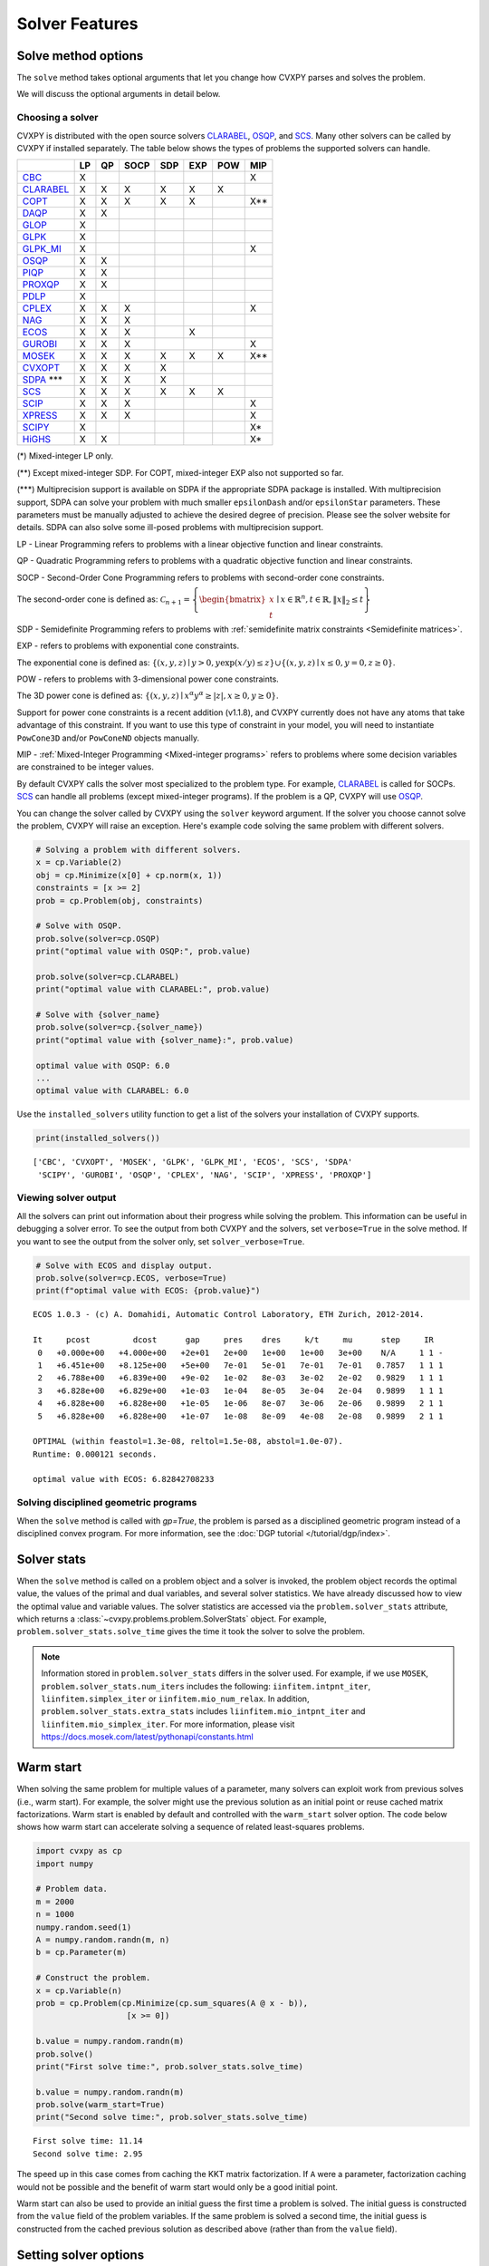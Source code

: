 .. _solvers:

Solver Features
=================

Solve method options
--------------------

The ``solve`` method takes optional arguments that let you change how CVXPY
parses and solves the problem.

.. function:: solve(solver=None, verbose=False, gp=False, qcp=False, requires_grad=False, enforce_dpp=False, ignore_dpp=False, **kwargs)

   Solves the problem using the specified method.

   Populates the :code:`status` and :code:`value` attributes on the
   problem object as a side-effect.

   :param solver: The solver to use.
   :type solver: str, optional
   :param solver_path:  The solvers to use with optional arguments.
            The function tries the solvers in the given order and
            returns the first solver's solution that succeeds.
   :type solver_path: list of (str, dict) tuples or strings, optional   
   :param verbose:  Overrides the default of hiding solver output.
   :type verbose: bool, optional
   :param gp:  If ``True``, parses the problem as a disciplined geometric program instead of a disciplined convex program.
   :type gp: bool, optional
   :param qcp:  If ``True``, parses the problem as a disciplined quasiconvex program instead of a disciplined convex program.
   :type qcp: bool, optional
   :param requires_grad: Makes it possible to compute gradients of a solution
        with respect to Parameters by calling ``problem.backward()`` after
        solving, or to compute perturbations to the variables given perturbations to
        Parameters by calling ``problem.derivative()``.

        Gradients are only supported for DCP and DGP problems, not
        quasiconvex problems. When computing gradients (i.e., when
        this argument is True), the problem must satisfy the DPP rules.
   :type requires_grad: bool, optional
   :param enforce_dpp: When True, a ``DPPError`` will be thrown when trying to solve
        a non-DPP problem (instead of just a warning). Only relevant for
        problems involving Parameters. Defaults to ``False``.
   :type enforce_dpp: bool, optional
   :param ignore_dpp: When True, DPP problems will be treated as non-DPP,
        which may speed up compilation. Defaults to ``False``.
   :type ignore_dpp: bool, optional
   :param kwargs: Additional keyword arguments specifying solver specific options.
   :return: The optimal value for the problem, or a string indicating why the problem could not be solved.

We will discuss the optional arguments in detail below.

.. _solvers:

Choosing a solver
^^^^^^^^^^^^^^^^^

CVXPY is distributed with the open source solvers `CLARABEL`_, `OSQP`_, and `SCS`_.
Many other solvers can be called by CVXPY if installed separately.
The table below shows the types of problems the supported solvers can handle.

+----------------+----+----+------+-----+-----+-----+-----+
|                | LP | QP | SOCP | SDP | EXP | POW | MIP |
+================+====+====+======+=====+=====+=====+=====+
| `CBC`_         | X  |    |      |     |     |     | X   |
+----------------+----+----+------+-----+-----+-----+-----+
| `CLARABEL`_    | X  | X  | X    |  X  |  X  |  X  |     |
+----------------+----+----+------+-----+-----+-----+-----+
| `COPT`_        | X  | X  | X    |  X  |  X  |     | X** |
+----------------+----+----+------+-----+-----+-----+-----+
| `DAQP`_        | X  | X  |      |     |     |     |     |
+----------------+----+----+------+-----+-----+-----+-----+
| `GLOP`_        | X  |    |      |     |     |     |     |
+----------------+----+----+------+-----+-----+-----+-----+
| `GLPK`_        | X  |    |      |     |     |     |     |
+----------------+----+----+------+-----+-----+-----+-----+
| `GLPK_MI`_     | X  |    |      |     |     |     | X   |
+----------------+----+----+------+-----+-----+-----+-----+
| `OSQP`_        | X  | X  |      |     |     |     |     |
+----------------+----+----+------+-----+-----+-----+-----+
| `PIQP`_        | X  | X  |      |     |     |     |     |
+----------------+----+----+------+-----+-----+-----+-----+
| `PROXQP`_      | X  | X  |      |     |     |     |     |
+----------------+----+----+------+-----+-----+-----+-----+
| `PDLP`_        | X  |    |      |     |     |     |     |
+----------------+----+----+------+-----+-----+-----+-----+
| `CPLEX`_       | X  | X  | X    |     |     |     | X   |
+----------------+----+----+------+-----+-----+-----+-----+
| `NAG`_         | X  | X  | X    |     |     |     |     |
+----------------+----+----+------+-----+-----+-----+-----+
| `ECOS`_        | X  | X  | X    |     | X   |     |     |
+----------------+----+----+------+-----+-----+-----+-----+
| `GUROBI`_      | X  | X  | X    |     |     |     | X   |
+----------------+----+----+------+-----+-----+-----+-----+
| `MOSEK`_       | X  | X  | X    | X   | X   | X   | X** |
+----------------+----+----+------+-----+-----+-----+-----+
| `CVXOPT`_      | X  | X  | X    | X   |     |     |     |
+----------------+----+----+------+-----+-----+-----+-----+
| `SDPA`_ \*\*\* | X  | X  | X    | X   |     |     |     |
+----------------+----+----+------+-----+-----+-----+-----+
| `SCS`_         | X  | X  | X    | X   | X   | X   |     |
+----------------+----+----+------+-----+-----+-----+-----+
| `SCIP`_        | X  | X  | X    |     |     |     | X   |
+----------------+----+----+------+-----+-----+-----+-----+
| `XPRESS`_      | X  | X  | X    |     |     |     | X   |
+----------------+----+----+------+-----+-----+-----+-----+
| `SCIPY`_       | X  |    |      |     |     |     | X*  |
+----------------+----+----+------+-----+-----+-----+-----+
| `HiGHS`_       | X  | X  |      |     |     |     | X*  |
+----------------+----+----+------+-----+-----+-----+-----+

(*) Mixed-integer LP only.

(**) Except mixed-integer SDP. For COPT, mixed-integer EXP also not supported so far.

(\*\*\*) Multiprecision support is available on SDPA if the appropriate SDPA package is installed. With multiprecision support, SDPA can solve your problem with much smaller ``epsilonDash`` and/or ``epsilonStar`` parameters. These parameters must be manually adjusted to achieve the desired degree of precision. Please see the solver website for details. SDPA can also solve some ill-posed problems with multiprecision support.

LP - Linear Programming refers to problems with a linear objective function and linear constraints.

QP - Quadratic Programming refers to problems with a quadratic objective function and linear constraints.

SOCP - Second-Order Cone Programming refers to problems with second-order cone constraints.

The second-order cone is defined as: :math:`\mathcal{C}_{n+1} = \left\{\begin{bmatrix} x \\ t \end{bmatrix} \mid x \in \mathbb{R}^n , t \in \mathbb{R} , \| x \|_2 \leq t\right\}`

SDP - Semidefinite Programming refers to problems with :ref:`semidefinite matrix constraints <Semidefinite matrices>`.

EXP - refers to problems with exponential cone constraints.

The exponential cone is defined as: :math:`\{(x,y,z) \mid y > 0, y\exp(x/y) \leq z \} \cup \{ (x,y,z) \mid x \leq 0, y = 0, z \geq 0\}`.

POW - refers to problems with 3-dimensional power cone constraints.

The 3D power cone is defined as: :math:`\{(x,y,z) \mid x^{\alpha}y^{\alpha} \geq |z|, x \geq 0, y \geq 0 \}`.

Support for power cone constraints is a recent addition (v1.1.8), and CVXPY currently does
not have any atoms that take advantage of this constraint. If you want to use this
type of constraint in your model, you will need to instantiate ``PowCone3D`` and/or ``PowConeND``
objects manually.

MIP - :ref:`Mixed-Integer Programming <Mixed-integer programs>` refers to problems where some decision variables are constrained to be integer values.

By default CVXPY calls the solver most specialized to the problem type. For example, `CLARABEL`_ is called for SOCPs.
`SCS`_ can handle all problems (except mixed-integer programs). If the problem is a QP, CVXPY will use `OSQP`_.

You can change the solver called by CVXPY using the ``solver`` keyword argument. If the solver you choose cannot solve the problem, CVXPY will raise an exception. Here's example code solving the same problem with different solvers.

.. code-block:: python

    # Solving a problem with different solvers.
    x = cp.Variable(2)
    obj = cp.Minimize(x[0] + cp.norm(x, 1))
    constraints = [x >= 2]
    prob = cp.Problem(obj, constraints)

    # Solve with OSQP.
    prob.solve(solver=cp.OSQP)
    print("optimal value with OSQP:", prob.value)

    prob.solve(solver=cp.CLARABEL)
    print("optimal value with CLARABEL:", prob.value)

    # Solve with {solver_name}
    prob.solve(solver=cp.{solver_name})
    print("optimal value with {solver_name}:", prob.value)

    optimal value with OSQP: 6.0
    ...
    optimal value with CLARABEL: 6.0

Use the ``installed_solvers`` utility function to get a list of the solvers your installation of CVXPY supports.

.. code:: python

    print(installed_solvers())

::

    ['CBC', 'CVXOPT', 'MOSEK', 'GLPK', 'GLPK_MI', 'ECOS', 'SCS', 'SDPA'
     'SCIPY', 'GUROBI', 'OSQP', 'CPLEX', 'NAG', 'SCIP', 'XPRESS', 'PROXQP']

Viewing solver output
^^^^^^^^^^^^^^^^^^^^^

All the solvers can print out information about their progress while solving the problem. This information can be useful in debugging a solver error. To see the output from both CVXPY and the solvers, set ``verbose=True`` in the solve method. If you want to see the output from the solver only, set ``solver_verbose=True``.

.. code:: python

    # Solve with ECOS and display output.
    prob.solve(solver=cp.ECOS, verbose=True)
    print(f"optimal value with ECOS: {prob.value}")

::

    ECOS 1.0.3 - (c) A. Domahidi, Automatic Control Laboratory, ETH Zurich, 2012-2014.

    It     pcost         dcost      gap     pres    dres     k/t     mu      step     IR
     0   +0.000e+00   +4.000e+00   +2e+01   2e+00   1e+00   1e+00   3e+00    N/A     1 1 -
     1   +6.451e+00   +8.125e+00   +5e+00   7e-01   5e-01   7e-01   7e-01   0.7857   1 1 1
     2   +6.788e+00   +6.839e+00   +9e-02   1e-02   8e-03   3e-02   2e-02   0.9829   1 1 1
     3   +6.828e+00   +6.829e+00   +1e-03   1e-04   8e-05   3e-04   2e-04   0.9899   1 1 1
     4   +6.828e+00   +6.828e+00   +1e-05   1e-06   8e-07   3e-06   2e-06   0.9899   2 1 1
     5   +6.828e+00   +6.828e+00   +1e-07   1e-08   8e-09   4e-08   2e-08   0.9899   2 1 1

    OPTIMAL (within feastol=1.3e-08, reltol=1.5e-08, abstol=1.0e-07).
    Runtime: 0.000121 seconds.

    optimal value with ECOS: 6.82842708233

Solving disciplined geometric programs
^^^^^^^^^^^^^^^^^^^^^^^^^^^^^^^^^^^^^^

When the ``solve`` method is called with `gp=True`, the problem is parsed
as a disciplined geometric program instead of a disciplined convex program.
For more information, see the :doc:`DGP tutorial </tutorial/dgp/index>`.

Solver stats
------------

When the ``solve`` method is called on a problem object and a solver is invoked,
the problem object records the optimal value, the values of the primal and dual variables,
and several solver statistics.
We have already discussed how to view the optimal value and variable values.
The solver statistics are accessed via the ``problem.solver_stats`` attribute,
which returns a :class:`~cvxpy.problems.problem.SolverStats` object.
For example, ``problem.solver_stats.solve_time`` gives the time it took the solver to solve the problem.

.. note::

    Information stored in ``problem.solver_stats`` differs in the solver used.
    For example, if we use ``MOSEK``, ``problem.solver_stats.num_iters`` includes the following: ``iinfitem.intpnt_iter``, ``liinfitem.simplex_iter``
    or ``iinfitem.mio_num_relax``. In addition, ``problem.solver_stats.extra_stats`` includes ``liinfitem.mio_intpnt_iter`` and ``liinfitem.mio_simplex_iter``.
    For more information, please visit https://docs.mosek.com/latest/pythonapi/constants.html

Warm start
----------

When solving the same problem for multiple values of a parameter, many solvers can exploit work from previous solves (i.e., warm start).
For example, the solver might use the previous solution as an initial point or reuse cached matrix factorizations.
Warm start is enabled by default and controlled with the ``warm_start`` solver option.
The code below shows how warm start can accelerate solving a sequence of related least-squares problems.

.. code:: python

    import cvxpy as cp
    import numpy

    # Problem data.
    m = 2000
    n = 1000
    numpy.random.seed(1)
    A = numpy.random.randn(m, n)
    b = cp.Parameter(m)

    # Construct the problem.
    x = cp.Variable(n)
    prob = cp.Problem(cp.Minimize(cp.sum_squares(A @ x - b)),
                       [x >= 0])

    b.value = numpy.random.randn(m)
    prob.solve()
    print("First solve time:", prob.solver_stats.solve_time)

    b.value = numpy.random.randn(m)
    prob.solve(warm_start=True)
    print("Second solve time:", prob.solver_stats.solve_time)

::

   First solve time: 11.14
   Second solve time: 2.95

The speed up in this case comes from caching the KKT matrix factorization.
If ``A`` were a parameter, factorization caching would not be possible and the benefit of
warm start would only be a good initial point.

Warm start can also be used to provide an initial guess the first time a problem is solved.
The initial guess is constructed from the ``value`` field of the problem variables.
If the same problem is solved a second time, the initial guess is constructed from the
cached previous solution as described above (rather than from the ``value`` field).

.. _solveropts:

Setting solver options
----------------------

The `OSQP`_, `ECOS`_, `GLOP`_, `MOSEK`_, `CBC`_, `CVXOPT`_, `NAG`_, `PDLP`_, `GUROBI`_, `SCS`_ , `CLARABEL`_, `DAQP`_, `PIQP`_ and `PROXQP`_ Python interfaces allow you to set solver options such as the maximum number of iterations. You can pass these options along through CVXPY as keyword arguments.

For example, here we tell SCS to use an indirect method for solving linear equations rather than a direct method.

.. code:: python

    # Solve with SCS, use sparse-indirect method.
    prob.solve(solver=cp.SCS, verbose=True, use_indirect=True)
    print(f"optimal value with SCS: {prob.value}")

::

    ----------------------------------------------------------------------------
        SCS v1.0.5 - Splitting Conic Solver
        (c) Brendan O'Donoghue, Stanford University, 2012
    ----------------------------------------------------------------------------
    Lin-sys: sparse-indirect, nnz in A = 13, CG tol ~ 1/iter^(2.00)
    EPS = 1.00e-03, ALPHA = 1.80, MAX_ITERS = 2500, NORMALIZE = 1, SCALE = 5.00
    Variables n = 5, constraints m = 9
    Cones:  linear vars: 6
        soc vars: 3, soc blks: 1
    Setup time: 2.78e-04s
    ----------------------------------------------------------------------------
     Iter | pri res | dua res | rel gap | pri obj | dua obj | kap/tau | time (s)
    ----------------------------------------------------------------------------
         0| 4.60e+00  5.78e-01       nan      -inf       inf       inf  3.86e-05
        60| 3.92e-05  1.12e-04  6.64e-06  6.83e+00  6.83e+00  1.41e-17  9.51e-05
    ----------------------------------------------------------------------------
    Status: Solved
    Timing: Total solve time: 9.76e-05s
        Lin-sys: avg # CG iterations: 1.00, avg solve time: 2.24e-07s
        Cones: avg projection time: 4.90e-08s
    ----------------------------------------------------------------------------
    Error metrics:
    |Ax + s - b|_2 / (1 + |b|_2) = 3.9223e-05
    |A'y + c|_2 / (1 + |c|_2) = 1.1168e-04
    |c'x + b'y| / (1 + |c'x| + |b'y|) = 6.6446e-06
    dist(s, K) = 0, dist(y, K*) = 0, s'y = 0
    ----------------------------------------------------------------------------
    c'x = 6.8284, -b'y = 6.8285
    ============================================================================
    optimal value with SCS: 6.82837896975

Here is the complete list of solver options.

.. info:: `OSQP`_ options:
    :collapsible: open

    ``'max_iter'``
        maximum number of iterations (default: 10,000).

    ``'eps_abs'``
        absolute accuracy (default: 1e-5).

    ``'eps_rel'``
        relative accuracy (default: 1e-5).

    For others see `OSQP documentation <https://osqp.org/docs/interfaces/solver_settings.html>`_.

.. info:: `PROXQP`_ options:
    :collapsible:

    ``'backend'``
        solver backend [dense, sparse] (default: dense).

    ``'max_iter'``
        maximum number of iterations (default: 10,000).

    ``'eps_abs'``
        absolute accuracy (default: 1e-8).

    ``'eps_rel'``
        relative accuracy (default: 0.0).

    ``'rho'``
        primal proximal parameter (default: 1e-6).

    ``'mu_eq'``
        dual equality constraint proximal parameter (default: 1e-3).

    ``'mu_in'``
        dual inequality constraint proximal parameter (default: 1e-1).

.. info:: `ECOS`_ options:
    :collapsible:

    ``'max_iters'``
        maximum number of iterations (default: 100).

    ``'abstol'``
        absolute accuracy (default: 1e-8).

    ``'reltol'``
        relative accuracy (default: 1e-8).

    ``'feastol'``
        tolerance for feasibility conditions (default: 1e-8).

    ``'abstol_inacc'``
        absolute accuracy for inaccurate solution (default: 5e-5).

    ``'reltol_inacc'``
        relative accuracy for inaccurate solution (default: 5e-5).

    ``'feastol_inacc'``
        tolerance for feasibility condition for inaccurate solution (default: 1e-4).

.. info:: `DAQP`_ options:
    :collapsible:

    For more information `see the DAQP documentation <https://darnstrom.github.io/daqp/parameters/>`_,
    some features of DAQP are currently unsupported in CVXPY.

    ``'primal_tol'``
        tolerance for primal infeasibility (default: 1e-6).
    ``'dual_tol'``
        olerance for dual infeasibility (default: 1e-12).
    ``'zero_tol'``
        values below are regarded as zero (default: 1e-11).
    ``'pivot_tol'``
        value used for determining if rows in the LDL factorization should be exchanged.
        A higher value improves stability (default: 1e-6).
    ``'progress_tol'``
        minimum change in objective function to consider it progress (default: 1e-6).
    ``'cycle_tol'``
        allowed number of iterations without progress before terminating (default: 10).
    ``'iter_limit'``
        maximum number of iterations before terminating (default: 1000).
    ``'fval_bound'``
        Maximum allowed objective function value. The solver terminates if the dual
        objective exceeds this value (since it is a lower bound of the optimal value,
        default: 1e30).
    ``'eps_prox'``
        Regularization parameter used for proximal-point iterations (0 means that
        no proximal-point iterations are performed). If the
        cost matrix has a null eigenvalue, setting this to 0 (upstream's default)
        makes DAQP fail. Note that CVXPY's canonicalization procedure may add extra
        variables with 0 quadratic cost which cause the cost matrix to have null eigenvalues
        (default: 1e-5 if there are null eigenvalues, else 0).
    ``'eta_prox'``
        Tolerance that determines if a fix-point has been reached during
        proximal-point iterations (default: 1e-6).

.. info:: `GLOP`_ options:
    :collapsible:

    ``'time_limit_sec'``
        Time limit for the solve, in seconds.

    ``'parameters_proto'``
        A `ortools.glop.parameters_pb2.GlopParameters` protocol buffer message.
        For the definition of GlopParameters, see
        `here <https://github.com/google/or-tools/blob/2cb85b4eead4c38e1c54b48044f92087cf165bce/ortools/glop/parameters.proto#L26>`_.

.. info:: `MOSEK`_ options
    :collapsible:

    ``'mosek_params'``
        A dictionary of MOSEK parameters in the form ``name: value``. Parameter names
        should be strings, as in the MOSEK C API or command line, for example
        ``'MSK_DPAR_BASIS_TOL_X'``, ``'MSK_IPAR_NUM_THREADS'`` etc. Values are strings,
        integers or floats, depending on the parameter.
        See `example <https://docs.mosek.com/latest/faq/faq.html#cvxpy>`_.

    ``'save_file'``
        The name of a file where MOSEK will save the problem just before optimization.
        Refer to MOSEK documentation for a list of supported file formats. File format
        is chosen based on the extension.

    ``'bfs'``
        For a linear problem, if ``bfs=True``, then the basic solution will be retrieved
        instead of the interior-point solution. This assumes no specific MOSEK
        parameters were used which prevent computing the basic solution.

    ``'accept_unknown'``
        If ``accept_unknown=True``, an inaccurate solution will be returned, even if
        it is arbitrarily bad, when the solver does not generate an optimal
        point under the given conditions.

    ``'eps'``
        Applies tolerance ``eps`` to termination parameters for (conic) interior-point,
        simplex, and MIO solvers. The full list of termination parameters is returned
        by ``MOSEK.tolerance_params()`` in
        ``cvxpy.reductions.solvers.conic_solvers.mosek_conif``.
        Explicitly defined parameters take precedence over ``eps``.


    .. note::

        In CVXPY 1.1.6 we did a complete rewrite of the MOSEK interface. The main
        takeaway is that we now dualize all continuous problems. The dualization is
        automatic because this eliminates the previous need for a large number of
        slack variables, and never results in larger problems compared to our old
        MOSEK interface. If you notice MOSEK solve times are slower for some of your
        problems under CVXPY 1.1.6 or higher, be sure to use the MOSEK solver options
        to tell MOSEK that it should solve the dual; this can be accomplished by
        adding the ``(key, value)`` pair ``('MSK_IPAR_INTPNT_SOLVE_FORM', 'MSK_SOLVE_DUAL')``
        to the ``mosek_params`` argument.

.. info:: `CVXOPT`_ options
    :collapsible:

    ``'max_iters'``
        maximum number of iterations (default: 100).

    ``'abstol'``
        absolute accuracy (default: 1e-7).

    ``'reltol'``
        relative accuracy (default: 1e-6).

    ``'feastol'``
        tolerance for feasibility conditions (default: 1e-7).

    ``'refinement'``
        number of iterative refinement steps after solving KKT system (default: 1).

    ``'kktsolver'``
        Controls the method used to solve systems of linear equations at each step of CVXOPT's
        interior-point algorithm. This parameter can be a string (with one of several values),
        or a function handle.

        KKT solvers built-in to CVXOPT can be specified by strings  'ldl', 'ldl2', 'qr', 'chol',
        and 'chol2'. If 'chol' is chosen, then CVXPY will perform an additional presolve
        procedure to eliminate redundant constraints. You can also set ``kktsolver='robust'``.
        The 'robust' solver is implemented in python, and is part of CVXPY source code; the
        'robust' solver doesn't require a presolve phase to eliminate redundant constraints,
        however it can be slower than 'chol'.

        Finally, there is an option to pass a function handle for the ``kktsolver`` argument.
        Passing a KKT solver based on a function handle allows you to take complete control of
        solving the linear systems encountered in CVXOPT's interior-point algorithm. The API for
        KKT solvers of this form is a small wrapper around CVXOPT's API for function-handle KKT
        solvers. The precise API that CVXPY users are held to is described in the CVXPY source
        code: `cvxpy/reductions/solvers/kktsolver.py <https://github.com/cvxpy/cvxpy/blob/master/cvxpy/reductions/solvers/kktsolver.py>`_.

.. info:: `SDPA`_ options
    :collapsible:

    ``'maxIteration'``
        The maximum number of iterations. (default: 100).

    ``'epsilonStar'``
        The accuracy of an approximate optimal solution for primal and dual SDP. (default: 1.0E-7).

    ``'lambdaStar'``
        An initial point. (default: 1.0E2).

    ``'omegaStar'``
        The search region for an optimal solution. (default: 2.0).

    ``'lowerBound'``
        Lower bound of the minimum objective value of the primal SDP. (default: -1.0E5).

    ``'upperBound'``
        Upper bound of the maximum objective value of the dual SDP. (default: 1.0E5).

    ``'betaStar'``
        The parameter for controlling the search direction if the current point is feasible. (default: 0.1).

    ``'betaBar'``
        The parameter for controlling the search direction if the current point is infeasible. (default: 0.2).

    ``'gammaStar'``
        A reduction factor for the primal and dual step lengths. (default: 0.9).

    ``'epsilonDash'``
        The relative accuracy of an approximate optimal solution between primal and dual SDP. (default: 1.0E-7).

    ``'isSymmetric'``
        Specify whether to check the symmetricity of input matrices. (default: False).

    ``'isDimacs'``
        Specify whether to compute DIMACS ERROR. (default: False).

    ``'numThreads'``
        numThreads (default: ``'multiprocessing.cpu_count()'``).

    ``'domainMethod'``
        Algorithm option for exploiting sparsity in the domain space. Can be ``'none'`` (exploiting no sparsity in the domain space) or ``'basis'`` (using basis representation) (default: ``'none'``).

    ``'rangeMethod'``
        Algorithm option for exploiting sparsity in the range space. Can be ``'none'`` (exploiting no sparsity in the range space) or ``'decomp'`` (using matrix decomposition) (default: ``'none'``).

    ``'frvMethod'``
        The method to eliminate free variables. Can be ``'split'`` or ``'elimination'`` (default: ``'split'``).

    ``'rho'``
        The parameter of range in split method or pivoting in elimination method. (default: 0.0).

    ``'zeroPoint'``
        The zero point of matrix operation, determine unboundness, or LU decomposition. (default: 1.0E-12).

.. info:: `SCS`_ options
    :collapsible:

    ``'max_iters'``
        maximum number of iterations (default: 2500).

    ``'eps'``
        convergence tolerance (default: 1e-4).

    ``'alpha'``
        relaxation parameter (default: 1.8).


    ``'acceleration_lookback'``
        Anderson Acceleration parameter for SCS 2.0 and higher. This can be any positive or negative integer;
        its default value is 10. See `this page of the SCS documentation <https://www.cvxgrp.org/scs/algorithm/acceleration.html#in-scs>`_
        for more information.

    .. warning::
        The value of this parameter often effects whether or not SCS 2.X will converge to an accurate solution.
        If you don't *explicitly* set ``acceleration_lookback`` and SCS 2.X fails to converge, then CVXPY
        will raise a warning and try to re-solve the problem with ``acceleration_lookback=0``.
        No attempt will be made to re-solve with problem if you have SCS version 3.0 or higher.

    ``'scale'``
        balance between minimizing primal and dual residual (default: 5.0).

    ``'normalize'``
        whether to precondition data matrices (default: True).

    ``'use_indirect'``
        whether to use indirect solver for KKT sytem (instead of direct) (default: True).

    ``'use_quad_obj'``
        whether to use a quadratic objective or reduce it to SOC constraints (default: True).

.. info:: `CBC`_ options
    :collapsible:

    Cut-generation through `CGL`_

    General remarks:
        - some of these cut-generators seem to be buggy (observed problems with AllDifferentCuts, RedSplitCuts, LandPCuts, PreProcessCuts)
        - a few of these cut-generators will generate noisy output even if ``'verbose=False'``

    The following cut-generators are available:
        ``GomoryCuts``, ``MIRCuts``, ``MIRCuts2``, ``TwoMIRCuts``, ``ResidualCapacityCuts``, ``KnapsackCuts`` ``FlowCoverCuts``, ``CliqueCuts``, ``LiftProjectCuts``, ``AllDifferentCuts``, ``OddHoleCuts``, ``RedSplitCuts``, ``LandPCuts``, ``PreProcessCuts``, ``ProbingCuts``, ``SimpleRoundingCuts``.

    ``'CutGenName'``
        if cut-generator is activated (e.g. ``'GomoryCuts=True'``)

    ``'integerTolerance'``
        an integer variable is deemed to be at an integral value if it is no further than this value (tolerance) away

    ``'maximumSeconds'``
        stop after given amount of seconds

    ``'maximumNodes'``
        stop after given maximum number of nodes

    ``'maximumSolutions'``
        stop after evalutation x number of solutions

    ``'numberThreads'``
        sets the number of threads

    ``'allowableGap'``
        returns a solution if the gap between the best known solution and the best possible solution is less than this value.

    ``'allowableFractionGap'``
        returns a solution if the gap between the best known solution and the best possible solution is less than this fraction.

    ``'allowablePercentageGap'``
        returns if the gap between the best known solution and the best possible solution is less than this percentage.

.. info:: `COPT`_ options:
    :collapsible:

    COPT solver options are specified in CVXPY as keyword arguments. The full list of COPT parameters with defaults is listed `here <https://guide.coap.online/copt/en-doc/index.html#parameters>`_.

.. info:: `CPLEX`_ options:
    :collapsible:

    ``'cplex_params'``
        a dictionary where the key-value pairs are composed of parameter names (as used in the CPLEX Python API) and parameter values. For example, to set the advance start switch parameter (i.e., CPX_PARAM_ADVIND), use "advance" for the parameter name. For the data consistency checking and modeling assistance parameter (i.e., CPX_PARAM_DATACHECK), use "read.datacheck" for the parameter name, and so on.

    ``'cplex_filename'``
        a string specifying the filename to which the problem will be written. For example, use "model.lp", "model.sav", or "model.mps" to export to the LP, SAV, and MPS formats, respectively.

    ``reoptimize``
        A boolean. This is only relevant for problems where CPLEX initially produces an "infeasible or unbounded" status.
        Its default value is False. If set to True, then if CPLEX produces an "infeasible or unbounded" status, its algorithm
        parameters are automatically changed and the problem is re-solved in order to determine its precise status.

.. info:: `NAG`_ options:
    :collapsible:

    ``'nag_params'``
        a dictionary of NAG option parameters. Refer to NAG's Python or Fortran API for details. For example, to set the maximum number of iterations for a linear programming problem to 20, use "LPIPM Iteration Limit" for the key name and 20 for its value .

.. info:: SCIP_ options:
    :collapsible:

    ``'scip_params'`` a dictionary of SCIP optional parameters, a full list of parameters with defaults is listed `here <https://www.scipopt.org/doc-5.0.1/html/PARAMETERS.php>`_.

.. info:: `SCIPY`_ options:
    :collapsible:

    ``'scipy_options'`` a dictionary of SciPy optional parameters, a full list of parameters with defaults is listed `here <https://docs.scipy.org/doc/scipy/reference/generated/scipy.optimize.linprog.html#scipy.optimize.linprog>`_.

    * **Please note**: All options should be listed as key-value pairs within the ``'scipy_options'`` dictionary, and there should not be a nested dictionary called options. Some of the methods have different parameters, so please check the parameters for the method you wish to use, e.g., for method = 'highs-ipm'. Also, note that the 'integrality' and 'bounds' options should never be specified within ``'scipy_options'`` and should instead be specified using CVXPY.

    * The main advantage of this solver is its ability to use the `HiGHS`_ LP and MIP solvers, which are coded in C++. However, these require versions of SciPy larger than 1.6.1 and 1.9.0, respectively. To use the `HiGHS`_ LP solvers, simply set the method parameter to 'highs-ds' (for dual-simplex), 'highs-ipm' (for interior-point method) or 'highs' (which will choose either 'highs-ds' or 'highs-ipm' for you). To use the `HiGHS`_ MIP solver, leave the method parameter unspecified or set it explicitly to 'highs'.

.. info:: `PDLP`_ options:
    :collapsible:

    ``'time_limit_sec'``
        Time limit for the solve, in seconds.

    ``'parameters_proto'``
        A `ortools.pdlp.solvers_pb2.PrimalDualHybridGradientParams` protocol buffer message.
        For the definition of PrimalDualHybridGradientParams, see
        `here <https://github.com/google/or-tools/blob/a3ef28e824ee84a948796dffbb8254e67714cb56/ortools/pdlp/solvers.proto#L150>`_.

.. info:: `GUROBI`_ options:
    :collapsible:

    Gurobi solver options are specified in CVXPY as keyword arguments. The full list of Gurobi parameters with defaults is listed `here <https://www.gurobi.com/documentation/9.1/refman/parameters.html>`_.

    In addition to Gurobi's parameters, the following options are available:

    ``'env'``
        Allows for the passage of a Gurobi Environment, which specifies parameters and license information.  Keyword arguments will override any settings in this environment.

    ``reoptimize``
        A boolean. This is only relevant for problems where GUROBI initially produces an "infeasible or unbounded" status.
        Its default value is False. If set to True, then if GUROBI produces an "infeasible or unbounded" status, its algorithm
        parameters are automatically changed and the problem is re-solved in order to determine its precise status.

.. info:: `CLARABEL`_ options:
    :collapsible:

    ``'max_iter'``
        maximum number of iterations (default: 50).

    ``'time_limit'``
        time limit in seconds (default: 0.0, giving no limit).

    For others see `CLARABEL documentation <https://oxfordcontrol.github.io/ClarabelDocs/stable/api_settings/>`_.

.. info::  `XPRESS`_ options:
    :collapsible:

    ``'save_iis'``
        Whether (and how many) Irreduceable Infeasible Subsystems
        (IISs) should be saved in the event a problem is found to be
        infeasible. If 0 (default), no IIS is saved; if negative, all
        IISs are stored; if a positive ``'k>0'``, at most ``'k'`` IISs
        are saved.

    ``'write_mps'``
        Filename (with extension ``'.mps'``) in which Xpress will save
        the quadratic or conic problem.

    ``'maxtime'``
        Time limit in seconds (must be integer).

    All controls of the Xpress Optimizer can be specified within the ``'solve'``
    command. For all controls see `FICO Xpress Optimizer manual <https://www.fico.com/fico-xpress-optimization/docs/dms2019-03/solver/optimizer/HTML/chapter7.html>`_.

.. info:: `PIQP`_ options:
    :collapsible:

    ``'backend'``
        solver backend [dense, sparse] (default: sparse).

    ``'max_iter'``
        maximum number of iterations (default: 250).

    ``'eps_abs'``
        absolute accuracy (default: 1e-8).

    ``'eps_rel'``
        relative accuracy (default: 1e-9).

    For others see `PIQP documentation <https://predict-epfl.github.io/piqp/interfaces/settings>`_.

Custom Solvers
------------------------------------
Although ``cvxpy`` supports many different solvers out of the box, it is also possible to define and use custom solvers. This can be helpful in prototyping or developing custom solvers tailored to a specific application.

To do so, you have to implement a solver class that is a child of ``cvxpy.reductions.solvers.qp_solvers.qp_solver.QpSolver`` or ``cvxpy.reductions.solvers.conic_solvers.conic_solver.ConicSolver``. Then you pass an instance of this solver class to ``solver.solve(.)`` as following:

.. code:: python3

    import cvxpy as cp
    from cvxpy.reductions.solvers.qp_solvers.osqp_qpif import OSQP


    class CUSTOM_OSQP(OSQP):
        MIP_CAPABLE=False

        def name(self):
            return "CUSTOM_OSQP"

        def solve_via_data(self, *args, **kwargs):
            print("Solving with a custom QP solver!")
            super().solve_via_data(*args, **kwargs)


    x = cp.Variable()
    quadratic = cp.square(x)
    problem = cp.Problem(cp.Minimize(quadratic))
    problem.solve(solver=CUSTOM_OSQP())

You might also want to override the methods ``invert`` and ``import_solver`` of the ``Solver`` class.

Note that the string returned by the ``name`` property should be different to all of the officially supported solvers
(a list of which can be found in ``cvxpy.settings.SOLVERS``). Also, if your solver is mixed integer capable,
you should set the class variable ``MIP_CAPABLE`` to ``True``. If your solver is both mixed integer capable
and a conic solver (as opposed to a QP solver), you should set the class variable ``MI_SUPPORTED_CONSTRAINTS``
to the list of cones supported when solving mixed integer problems. Usually ``MI_SUPPORTED_CONSTRAINTS``
will be the same as the class variable ``SUPPORTED_CONSTRAINTS``.

.. _CVXOPT: http://cvxopt.org/
.. _COPT: https://github.com/COPT-Public/COPT-Release
.. _ECOS: https://www.embotech.com/ECOS
.. _SCS: http://github.com/cvxgrp/scs
.. _SDPA: https://sdpa-python.github.io
.. _DAQP: https://darnstrom.github.io/daqp/
.. _GLOP: https://developers.google.com/optimization
.. _GLPK: https://www.gnu.org/software/glpk/
.. _GLPK_MI: https://www.gnu.org/software/glpk/
.. _GUROBI: https://www.gurobi.com/
.. _MOSEK: https://www.mosek.com/
.. _CBC: https://projects.coin-or.org/Cbc
.. _CGL: https://projects.coin-or.org/Cgl
.. _CPLEX: https://www.ibm.com/docs/en/icos
.. _NAG: https://nag.com/mathematical-optimization/
.. _OSQP: https://osqp.org/
.. _PDLP: https://developers.google.com/optimization
.. _SCIP: https://scip.zib.de/
.. _XPRESS: https://www.fico.com/en/products/fico-xpress-optimization
.. _SCIPY: https://docs.scipy.org/doc/scipy/reference/generated/scipy.optimize.linprog.html#scipy.optimize.linprog
.. _HiGHS: https://www.maths.ed.ac.uk/hall/HiGHS/#guide
.. _CLARABEL: https://oxfordcontrol.github.io/ClarabelDocs/
.. _PIQP: https://predict-epfl.github.io/piqp/
.. _PROXQP: https://github.com/simple-robotics/proxsuite
